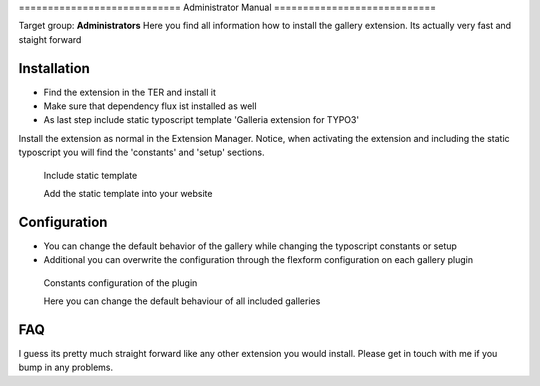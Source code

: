 ﻿﻿============================
Administrator Manual
============================

Target group: **Administrators**
Here you find all information how to install the gallery extension. Its actually very fast and staight forward


Installation
=============

* Find the extension in the TER and install it
* Make sure that dependency flux ist installed as well
* As last step include static typoscript template 'Galleria extension for TYPO3'

Install the extension as normal in the Extension Manager. Notice, when activating the extension and including the static typoscript
you will find the 'constants' and 'setup' sections.


.. figure:: Images/AdministratorManual/Installation_1.png
	:alt: Static Template

	Include static template

	Add the static template into your website


Configuration
=======================

* You can change the default behavior of the gallery while changing the typoscript constants or setup
* Additional you can overwrite the configuration through the flexform configuration on each gallery plugin


.. figure:: Images/AdministratorManual/Typoscript_Constants.png
	:alt: Typoscript constants

	Constants configuration of the plugin

	Here you can change the default behaviour of all included galleries
FAQ
====

I guess its pretty much straight forward like any other extension you would install. Please get in touch with me if you bump in any problems.
